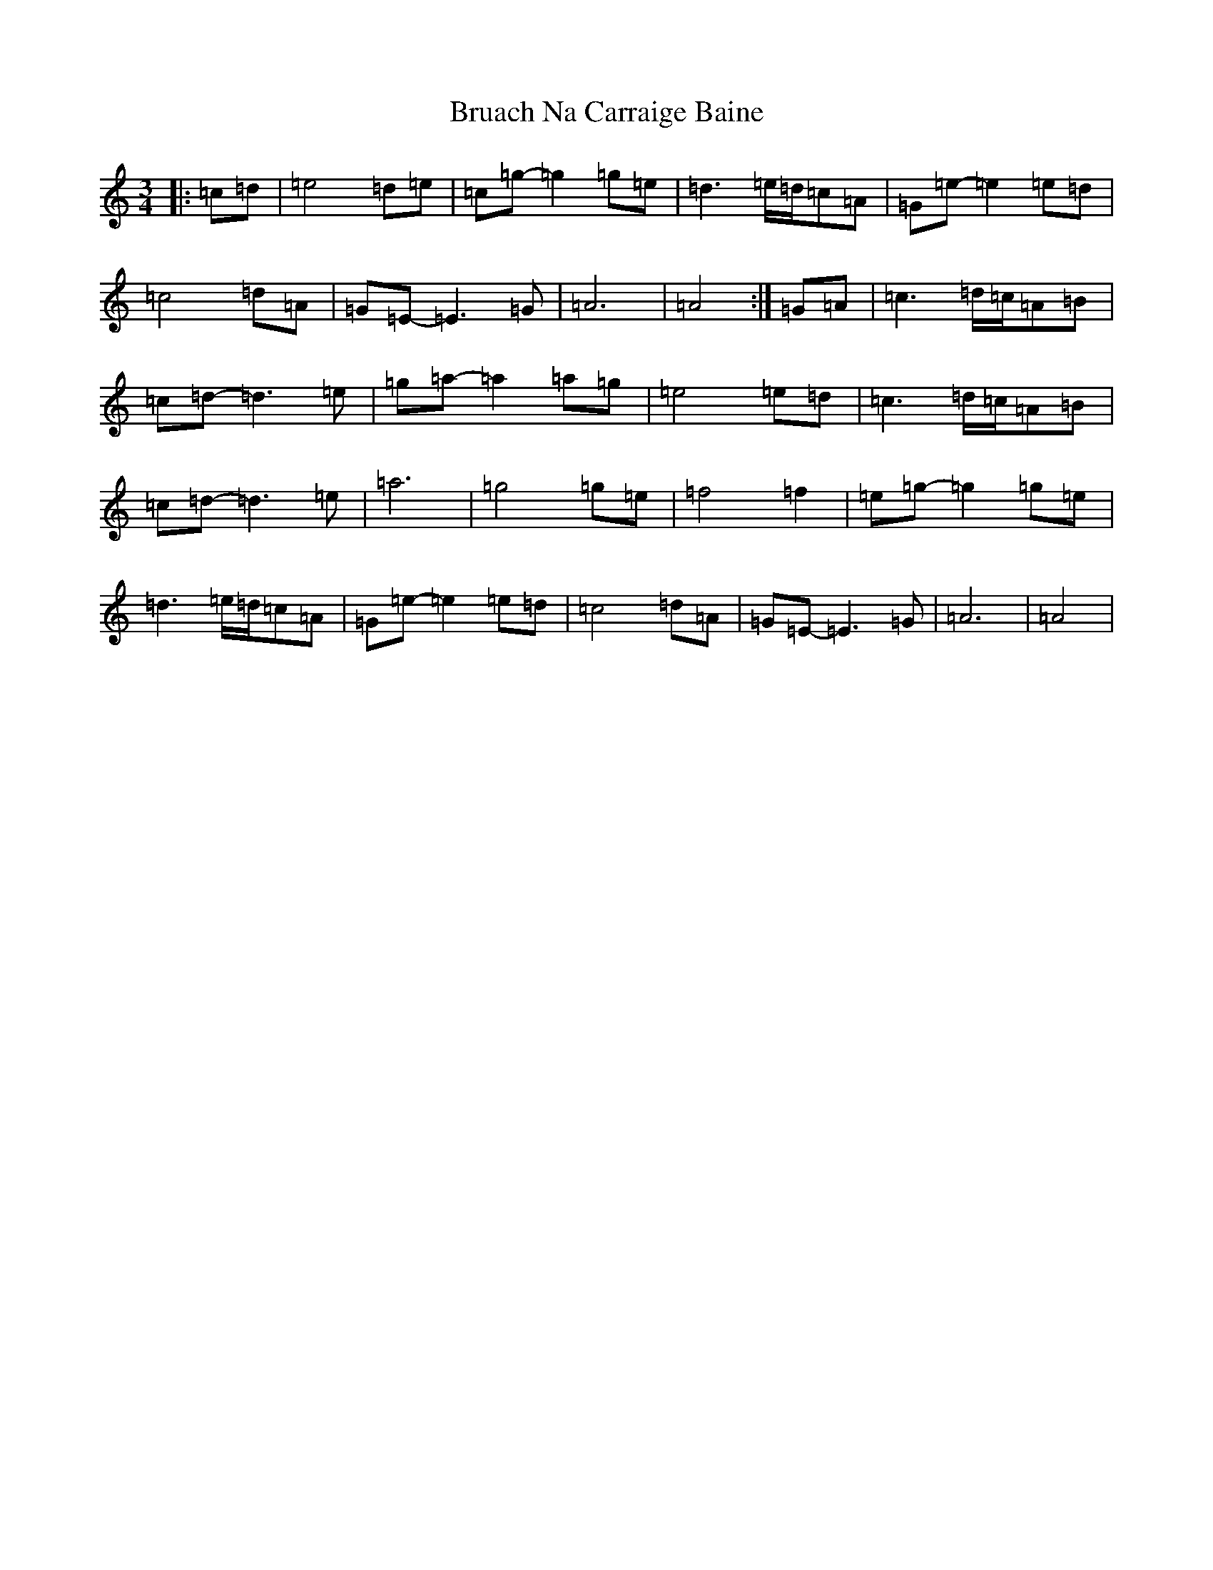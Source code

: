 X: 2756
T: Bruach Na Carraige Baine
S: https://thesession.org/tunes/1165#setting1165
Z: C Major
R: waltz
M:3/4
L:1/8
K: C Major
|:=c=d|=e4=d=e|=c=g-=g2=g=e|=d3=e/2=d/2=c=A|=G=e-=e2=e=d|=c4=d=A|=G=E-=E3=G|=A6|=A4:|=G=A|=c3=d/2=c/2=A=B|=c=d-=d3=e|=g=a-=a2=a=g|=e4=e=d|=c3=d/2=c/2=A=B|=c=d-=d3=e|=a6|=g4=g=e|=f4=f2|=e=g-=g2=g=e|=d3=e/2=d/2=c=A|=G=e-=e2=e=d|=c4=d=A|=G=E-=E3=G|=A6|=A4|